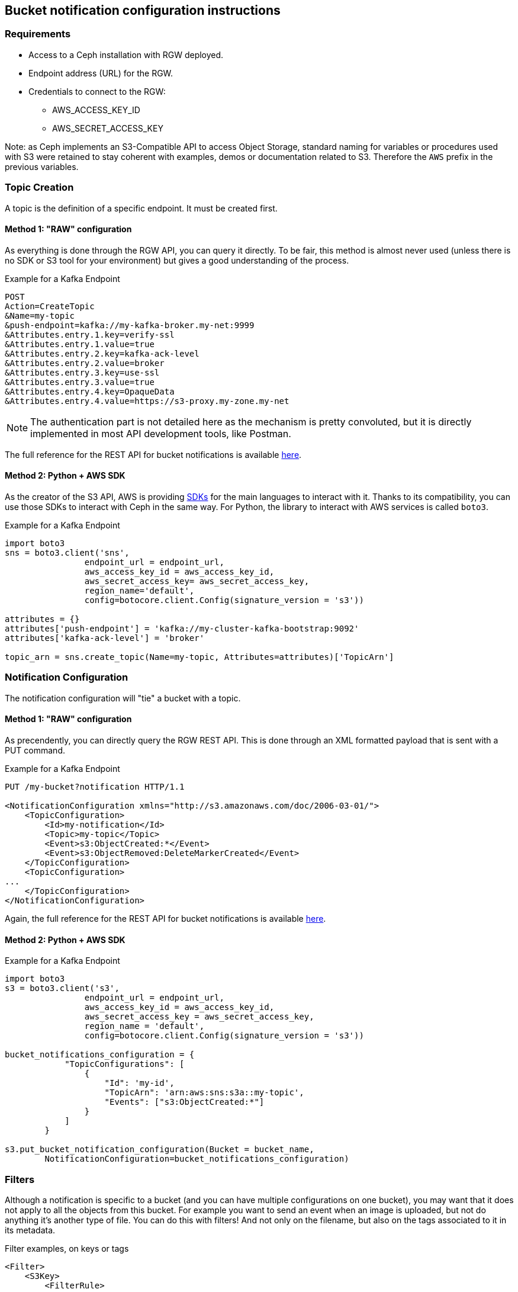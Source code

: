 == Bucket notification configuration instructions

=== Requirements

* Access to a Ceph installation with RGW deployed.
* Endpoint address (URL) for the RGW.
* Credentials to connect to the RGW:
** AWS_ACCESS_KEY_ID
** AWS_SECRET_ACCESS_KEY

Note: as Ceph implements an S3-Compatible API to access Object Storage, standard naming for variables or procedures used with S3 were retained to stay coherent with examples, demos or documentation related to S3. Therefore the `AWS` prefix in the previous variables.

=== Topic Creation

A topic is the definition of a specific endpoint. It must be created first.

==== Method 1: "RAW" configuration

As everything is done through the RGW API, you can query it directly. To be fair, this method is almost never used (unless there is no SDK or S3 tool for your environment) but gives a good understanding of the process.

.Example for a Kafka Endpoint
[source,bash]
----
POST
Action=CreateTopic
&Name=my-topic
&push-endpoint=kafka://my-kafka-broker.my-net:9999
&Attributes.entry.1.key=verify-ssl
&Attributes.entry.1.value=true
&Attributes.entry.2.key=kafka-ack-level
&Attributes.entry.2.value=broker
&Attributes.entry.3.key=use-ssl
&Attributes.entry.3.value=true
&Attributes.entry.4.key=OpaqueData
&Attributes.entry.4.value=https://s3-proxy.my-zone.my-net
----

NOTE: The authentication part is not detailed here as the mechanism is pretty convoluted, but it is directly implemented in most API development tools, like Postman.

The full reference for the REST API for bucket notifications is available link:https://docs.ceph.com/en/latest/radosgw/notifications/#bucket-notification-rest-api[here].

==== Method 2: Python + AWS SDK

As the creator of the S3 API, AWS is providing link:https://aws.amazon.com/tools/[SDKs] for the main languages to interact with it. Thanks to its compatibility, you can use those SDKs to interact with Ceph in the same way. For Python, the library to interact with AWS services is called `boto3`. +

.Example for a Kafka Endpoint
[source,python]
----
import boto3
sns = boto3.client('sns', 
                endpoint_url = endpoint_url, 
                aws_access_key_id = aws_access_key_id,
                aws_secret_access_key= aws_secret_access_key,
                region_name='default', 
                config=botocore.client.Config(signature_version = 's3'))

attributes = {}
attributes['push-endpoint'] = 'kafka://my-cluster-kafka-bootstrap:9092'
attributes['kafka-ack-level'] = 'broker'

topic_arn = sns.create_topic(Name=my-topic, Attributes=attributes)['TopicArn']
----

=== Notification Configuration

The notification configuration will "tie" a bucket with a topic.

==== Method 1: "RAW" configuration

As precendently, you can directly query the RGW REST API. This is done through an XML formatted payload that is sent with a PUT command.

.Example for a Kafka Endpoint
[source,bash]
----
PUT /my-bucket?notification HTTP/1.1

<NotificationConfiguration xmlns="http://s3.amazonaws.com/doc/2006-03-01/">
    <TopicConfiguration>
        <Id>my-notification</Id>
        <Topic>my-topic</Topic>
        <Event>s3:ObjectCreated:*</Event>
        <Event>s3:ObjectRemoved:DeleteMarkerCreated</Event>
    </TopicConfiguration>
    <TopicConfiguration>
...
    </TopicConfiguration>
</NotificationConfiguration>
----

Again, the full reference for the REST API for bucket notifications is available link:https://docs.ceph.com/en/latest/radosgw/notifications/#bucket-notification-rest-api[here].

==== Method 2: Python + AWS SDK

.Example for a Kafka Endpoint
[source,python]
----
import boto3
s3 = boto3.client('s3',
                endpoint_url = endpoint_url,
                aws_access_key_id = aws_access_key_id,
                aws_secret_access_key = aws_secret_access_key,
                region_name = 'default',
                config=botocore.client.Config(signature_version = 's3'))

bucket_notifications_configuration = {
            "TopicConfigurations": [
                {
                    "Id": 'my-id',
                    "TopicArn": 'arn:aws:sns:s3a::my-topic',
                    "Events": ["s3:ObjectCreated:*"]
                }
            ]
        }

s3.put_bucket_notification_configuration(Bucket = bucket_name,
        NotificationConfiguration=bucket_notifications_configuration)
----

=== Filters

Although a notification is specific to a bucket (and you can have multiple configurations on one bucket), you may want that it does not apply to all the objects from this bucket. For example you want to send an event when an image is uploaded, but not do anything it's another type of file. You can do this with filters! And not only on the filename, but also on the tags associated to it in its metadata.

.Filter examples, on keys or tags
[source,xml]
----
<Filter>
    <S3Key>
        <FilterRule>
         <Name>regex</Name>
         <Value>([0-9a-zA-Z\._-]+.(png|gif|jp[e]?g)</Value>
        </FilterRule>
    </S3Key>
    <S3Tags>
        <FilterRule>
            <Name>Project</Name><Value>Blue</Value>
        </FilterRule>
        <FilterRule>
            <Name>Classification</Name><Value>Confidential</Value>
        </FilterRule>
    </S3Tags>
</Filter>
----

=== Events

The notifications sent to the endpoints are called events, and they are strucured like this:

.Event example
[source,json]
----
{"Records":[
    {
        "eventVersion":"2.1",
        "eventSource":"ceph:s3",
        "awsRegion":"us-east-1",
        "eventTime":"2019-11-22T13:47:35.124724Z",
        "eventName":"ObjectCreated:Put",
        "userIdentity":{
            "principalId":"tester"
        },
        "requestParameters":{
            "sourceIPAddress":""
        },
        "responseElements":{
            "x-amz-request-id":"503a4c37-85eb-47cd-8681-2817e80b4281.5330.903595",
            "x-amz-id-2":"14d2-zone1-zonegroup1"
        },
        "s3":{
            "s3SchemaVersion":"1.0",
            "configurationId":"mynotif1",
            "bucket":{
                "name":"mybucket1",
                "ownerIdentity":{
                    "principalId":"tester"
                },
                "arn":"arn:aws:s3:us-east-1::mybucket1",
                "id":"503a4c37-85eb-47cd-8681-2817e80b4281.5332.38"
            },
            "object":{
                "key":"myimage1.jpg",
                "size":"1024",
                "eTag":"37b51d194a7513e45b56f6524f2d51f2",
                "versionId":"",
                "sequencer": "F7E6D75DC742D108",
                "metadata":[],
                "tags":[]
            }
        },
        "eventId":"",
        "opaqueData":"me@example.com"
    }
]}
----